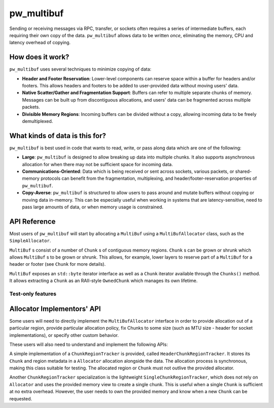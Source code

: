 .. _module-pw_multibuf:

===========
pw_multibuf
===========
.. pigweed-module::
   :name: pw_multibuf

Sending or receiving messages via RPC, transfer, or sockets often requires a
series of intermediate buffers, each requiring their own copy of the data.
``pw_multibuf`` allows data to be written *once*, eliminating the memory, CPU
and latency overhead of copying.

-----------------
How does it work?
-----------------
``pw_multibuf`` uses several techniques to minimize copying of data:

- **Header and Footer Reservation**: Lower-level components can reserve space
  within a buffer for headers and/or footers. This allows headers and footers
  to be added to user-provided data without moving users' data.
- **Native Scatter/Gather and Fragmentation Support**: Buffers can refer to
  multiple separate chunks of memory. Messages can be built up from
  discontiguous allocations, and users' data can be fragmented across multiple
  packets.
- **Divisible Memory Regions**: Incoming buffers can be divided without a copy,
  allowing incoming data to be freely demultiplexed.

-------------------------------
What kinds of data is this for?
-------------------------------
``pw_multibuf`` is best used in code that wants to read, write, or pass along
data which are one of the following:

- **Large**: ``pw_multibuf`` is designed to allow breaking up data into
  multiple chunks. It also supports asynchronous allocation for when there may
  not be sufficient space for incoming data.
- **Communications-Oriented**: Data which is being received or sent across
  sockets, various packets, or shared-memory protocols can benefit from the
  fragmentation, multiplexing, and header/footer-reservation properties of
  ``pw_multibuf``.
- **Copy-Averse**: ``pw_multibuf`` is structured to allow users to pass around
  and mutate buffers without copying or moving data in-memory. This can be
  especially useful when working in systems that are latency-sensitive,
  need to pass large amounts of data, or when memory usage is constrained.

-------------
API Reference
-------------
Most users of ``pw_multibuf`` will start by allocating a ``MultiBuf`` using
a ``MultiBufAllocator`` class, such as the ``SimpleAllocator``.

``MultiBuf`` s consist of a number of ``Chunk`` s of contiguous memory regions.
``Chunk`` s can be grown or shrunk which allows ``MultiBuf`` s to be grown or
shrunk. This allows, for example, lower layers to reserve part of a
``MultiBuf`` for a header or footer (see ``Chunk`` for more details).

``MultiBuf`` exposes an ``std::byte`` iterator interface as well as a ``Chunk``
iterator available through the ``Chunks()`` method. It allows extracting a
``Chunk`` as an RAII-style ``OwnedChunk`` which manages its own lifetime.

.. doxygenclass:: pw::multibuf::Chunk
   :members:

.. doxygenclass:: pw::multibuf::OwnedChunk
   :members:

.. doxygenclass:: pw::multibuf::MultiBuf
   :members:

.. doxygenfunction:: pw::multibuf::FromSpan

.. doxygenclass:: pw::multibuf::MultiBufChunks
   :members:

.. doxygenclass:: pw::multibuf::MultiBufAllocator
   :members:

.. doxygenclass:: pw::multibuf::MultiBufAllocatorAsync
   :members:

.. doxygenclass:: pw::multibuf::MultiBufAllocationFuture
   :members:

.. doxygenclass:: pw::multibuf::SimpleAllocator
   :members:

.. doxygenclass:: pw::multibuf::Stream
   :members:

Test-only features
==================
.. doxygenclass:: pw::multibuf::test::SimpleAllocatorForTest
   :members:

---------------------------
Allocator Implementors' API
---------------------------
Some users will need to directly implement the ``MultiBufAllocator`` interface
in order to provide allocation out of a particular region, provide particular
allocation policy, fix Chunks to some size (such as MTU size - header for
socket implementations), or specify other custom behavior.

These users will also need to understand and implement the following APIs:

.. doxygenclass:: pw::multibuf::ChunkRegionTracker
   :members:

A simple implementation of a ``ChunkRegionTracker`` is provided, called
``HeaderChunkRegionTracker``. It stores its ``Chunk`` and region metadata in a
``Allocator`` allocation alongside the data. The allocation process is
synchronous, making this class suitable for testing. The allocated region or
``Chunk`` must not outlive the provided allocator.

.. doxygenclass:: pw::multibuf::HeaderChunkRegionTracker
   :members:

Another ``ChunkRegionTracker`` specialization is the lightweight
``SingleChunkRegionTracker``, which does not rely on ``Allocator`` and uses the
provided memory view to create a single chunk. This is useful when a single
``Chunk`` is sufficient at no extra overhead. However, the user needs to own
the provided memory and know when a new ``Chunk`` can be requested.

.. doxygenclass:: pw::multibuf::SingleChunkRegionTracker
   :members:
